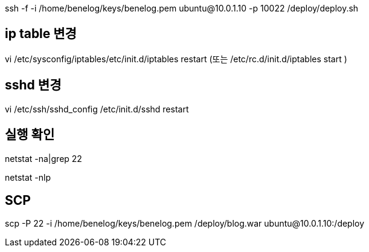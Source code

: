 ssh -f -i /home/benelog/keys/benelog.pem ubuntu@10.0.1.10 -p 10022 /deploy/deploy.sh  

== ip table 변경

vi /etc/sysconfig/iptables/etc/init.d/iptables restart (또는 /etc/rc.d/init.d/iptables start )  

== sshd 변경
vi /etc/ssh/sshd_config /etc/init.d/sshd restart  

== 실행 확인

netstat -na|grep 22

netstat -nlp


== SCP
scp -P 22 -i /home/benelog/keys/benelog.pem /deploy/blog.war ubuntu@10.0.1.10:/deploy  
